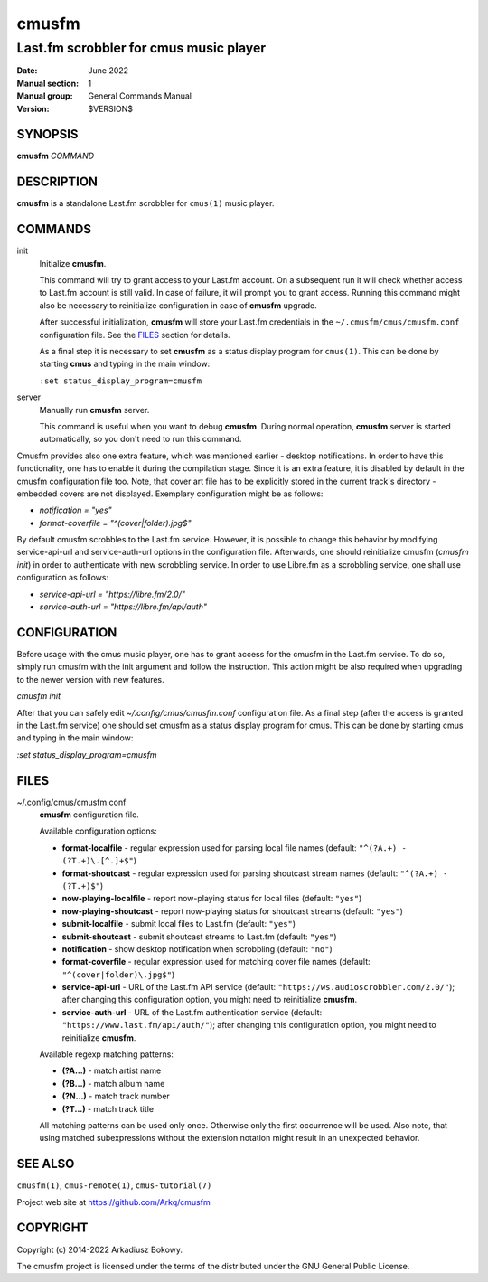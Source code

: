 ======
cmusfm
======

---------------------------------------
Last.fm scrobbler for cmus music player
---------------------------------------

:Date: June 2022
:Manual section: 1
:Manual group: General Commands Manual
:Version: $VERSION$

SYNOPSIS
========

**cmusfm** *COMMAND*

DESCRIPTION
===========

**cmusfm** is a standalone Last.fm scrobbler for ``cmus(1)`` music player.

COMMANDS
========

init
    Initialize **cmusfm**.

    This command will try to grant access to your Last.fm account. On a
    subsequent run it will check whether access to Last.fm account is still
    valid. In case of failure, it will prompt you to grant access. Running
    this command might also be necessary to reinitialize configuration in
    case of **cmusfm** upgrade.

    After successful initialization, **cmusfm** will store your Last.fm
    credentials in the ``~/.cmusfm/cmus/cmusfm.conf`` configuration file.
    See the FILES_ section for details.

    As a final step it is necessary to set **cmusfm** as a status display
    program for ``cmus(1)``. This can be done by starting **cmus** and typing
    in the main window:

    ``:set status_display_program=cmusfm``

server
    Manually run **cmusfm** server.

    This command is useful when you want to debug **cmusfm**. During normal
    operation, **cmusfm** server is started automatically, so you don't need
    to run this command.


Cmusfm provides also one extra feature, which was mentioned earlier - desktop
notifications. In order to have this functionality, one has to enable it during
the compilation stage. Since it is an extra feature, it is disabled by default
in the cmusfm configuration file too. Note, that cover art file has to be
explicitly stored in the current track's directory - embedded covers are not
displayed. Exemplary configuration might be as follows:

* `notification = "yes"`
* `format-coverfile = "^(cover|folder)\.jpg$"`

By default cmusfm scrobbles to the Last.fm service. However, it is possible to
change this behavior by modifying service-api-url and service-auth-url options
in the configuration file. Afterwards, one should reinitialize cmusfm
(`cmusfm init`) in order to authenticate with new scrobbling service. In order
to use Libre.fm as a scrobbling service, one shall use configuration as follows:

* `service-api-url = "https://libre.fm/2.0/"`
* `service-auth-url = "https://libre.fm/api/auth"`


CONFIGURATION
=============
Before usage with the cmus music player, one has to grant access for the cmusfm
in the Last.fm service. To do so, simply run cmusfm with the init argument and
follow the instruction. This action might be also required when upgrading to the
newer version with new features.

`cmusfm init`

After that you can safely edit `~/.config/cmus/cmusfm.conf` configuration file.
As a final step (after the access is granted in the Last.fm service) one should
set cmusfm as a status display program for cmus. This can be done by starting
cmus and typing in the main window:

`:set status_display_program=cmusfm`

FILES
=====

~/.config/cmus/cmusfm.conf
    **cmusfm** configuration file.

    Available configuration options:

    * **format-localfile** - regular expression used for parsing local file
      names (default: ``"^(?A.+) - (?T.+)\.[^.]+$"``)
    * **format-shoutcast** - regular expression used for parsing shoutcast
      stream names (default: ``"^(?A.+) - (?T.+)$"``)

    * **now-playing-localfile** - report now-playing status for local files
      (default: ``"yes"``)
    * **now-playing-shoutcast** - report now-playing status for shoutcast
      streams (default: ``"yes"``)
    * **submit-localfile** - submit local files to Last.fm (default: ``"yes"``)
    * **submit-shoutcast** - submit shoutcast streams to Last.fm (default:
      ``"yes"``)

    * **notification** - show desktop notification when scrobbling
      (default: ``"no"``)
    * **format-coverfile** - regular expression used for matching cover file
      names (default: ``"^(cover|folder)\.jpg$"``)

    * **service-api-url** - URL of the Last.fm API service (default:
      ``"https://ws.audioscrobbler.com/2.0/"``); after changing this
      configuration option, you might need to reinitialize **cmusfm**.
    * **service-auth-url** - URL of the Last.fm authentication service
      (default: ``"https://www.last.fm/api/auth/"``); after changing this
      configuration option, you might need to reinitialize **cmusfm**.

    Available regexp matching patterns:

    * **(?A...)** - match artist name
    * **(?B...)** - match album name
    * **(?N...)** - match track number
    * **(?T...)** - match track title

    All matching patterns can be used only once. Otherwise only the first
    occurrence will be used. Also note, that using matched subexpressions
    without the extension notation might result in an unexpected behavior.

SEE ALSO
========

``cmusfm(1)``, ``cmus-remote(1)``, ``cmus-tutorial(7)``

Project web site at https://github.com/Arkq/cmusfm

COPYRIGHT
=========

Copyright (c) 2014-2022 Arkadiusz Bokowy.

The cmusfm project is licensed under the terms of the distributed under the
GNU General Public License.
